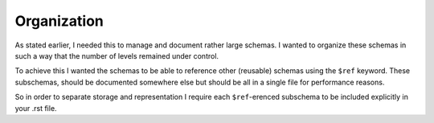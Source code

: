 
Organization
============

As stated earlier, I needed this to manage and document rather large schemas.
I wanted to organize these schemas in such a way that the number of levels
remained under control.

To achieve this I wanted the schemas to be able to reference other (reusable) schemas
using the ``$ref`` keyword. These subschemas, should be documented somewhere else but
should be all in a single file for performance reasons.

So in order to separate storage and representation I require each ``$ref``-erenced subschema
to be included explicitly in your .rst file.
